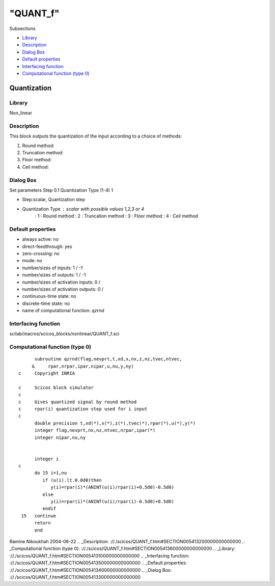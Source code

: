 ====
"QUANT_f"
====

Subsections

+ `Library`_
+ `Description`_
+ `Dialog Box`_
+ `Default properties`_
+ `Interfacing function`_
+ `Computational function (type 0)`_







Quantization
------------



Library
~~~~~~~
Non_linear


Description
~~~~~~~~~~~
This block outputs the quantization of the input according to a choice
of methods:

#. Round method:
#. Truncation method:
#. Floor method:
#. Ceil method:




Dialog Box
~~~~~~~~~~
Set parameters Step 0.1 Quantization Type (1-4) 1

+ Step:scalar, Quantization step
+ Quantization Type : scalar with possible values 1,2,3 or 4
    : 1 : Round method
    : 2 : Truncation method
    : 3 : Floor method
    : 4 : Ceil method






Default properties
~~~~~~~~~~~~~~~~~~


+ always active: no
+ direct-feedthrough: yes
+ zero-crossing: no
+ mode: no
+ number/sizes of inputs: 1 / -1
+ number/sizes of outputs: 1 / -1
+ number/sizes of activation inputs: 0 /
+ number/sizes of activation outputs: 0 /
+ continuous-time state: no
+ discrete-time state: no
+ name of computational function: *qzrnd*



Interfacing function
~~~~~~~~~~~~~~~~~~~~
scilab/macros/scicos_blocks/nonlinear/QUANT_f.sci


Computational function (type 0)
~~~~~~~~~~~~~~~~~~~~~~~~~~~~~~~


::

          subroutine qzrnd(flag,nevprt,t,xd,x,nx,z,nz,tvec,ntvec,
         &     rpar,nrpar,ipar,nipar,u,nu,y,ny)
    c     Copyright INRIA
    
    c     Scicos block simulator
    c
    c     Gives quantized signal by round method
    c     rpar(i) quantization step used for i input
    c
          double precision t,xd(*),x(*),z(*),tvec(*),rpar(*),u(*),y(*)
          integer flag,nevprt,nx,nz,ntvec,nrpar,ipar(*)
          integer nipar,nu,ny
    
    
          integer i
    c
          do 15 i=1,nu
             if (u(i).lt.0.0d0)then
                y(i)=rpar(i)*(ANINT(u(i)/rpar(i)+0.5d0)-0.5d0)
             else
                y(i)=rpar(i)*(ANINT(u(i)/rpar(i)-0.5d0)+0.5d0)
             endif
     15   continue
          return
          end



Ramine Nikoukhah 2004-06-22
.. _Description: ://./scicos/QUANT_f.htm#SECTION005413200000000000000
.. _Computational function (type 0): ://./scicos/QUANT_f.htm#SECTION005413600000000000000
.. _Library: ://./scicos/QUANT_f.htm#SECTION005413100000000000000
.. _Interfacing function: ://./scicos/QUANT_f.htm#SECTION005413500000000000000
.. _Default properties: ://./scicos/QUANT_f.htm#SECTION005413400000000000000
.. _Dialog Box: ://./scicos/QUANT_f.htm#SECTION005413300000000000000


